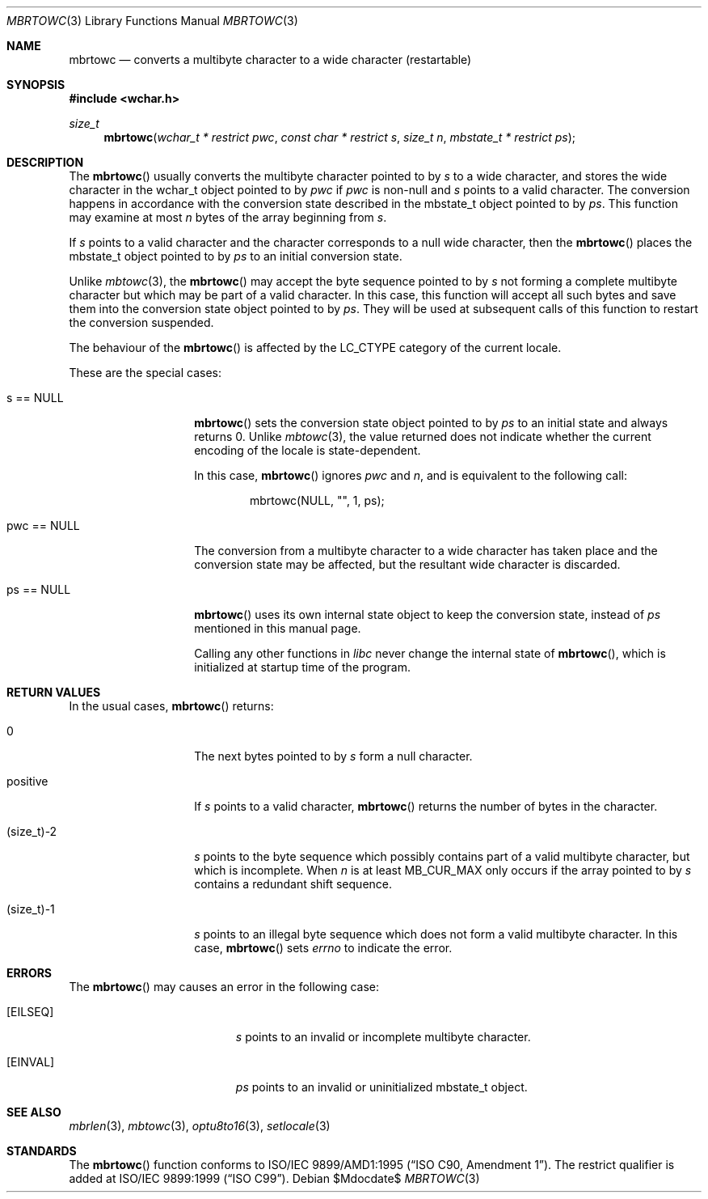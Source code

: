 .\" $MirOS$
.\" $OpenBSD: mbrtowc.3,v 1.1 2005/05/11 18:44:12 espie Exp $
.\" $NetBSD: mbrtowc.3,v 1.5 2003/09/08 17:54:31 wiz Exp $
.\"
.\" Copyright (c)2002 Citrus Project,
.\" All rights reserved.
.\"
.\" Redistribution and use in source and binary forms, with or without
.\" modification, are permitted provided that the following conditions
.\" are met:
.\" 1. Redistributions of source code must retain the above copyright
.\"    notice, this list of conditions and the following disclaimer.
.\" 2. Redistributions in binary form must reproduce the above copyright
.\"    notice, this list of conditions and the following disclaimer in the
.\"    documentation and/or other materials provided with the distribution.
.\"
.\" THIS SOFTWARE IS PROVIDED BY THE AUTHOR AND CONTRIBUTORS ``AS IS'' AND
.\" ANY EXPRESS OR IMPLIED WARRANTIES, INCLUDING, BUT NOT LIMITED TO, THE
.\" IMPLIED WARRANTIES OF MERCHANTABILITY AND FITNESS FOR A PARTICULAR PURPOSE
.\" ARE DISCLAIMED.  IN NO EVENT SHALL THE AUTHOR OR CONTRIBUTORS BE LIABLE
.\" FOR ANY DIRECT, INDIRECT, INCIDENTAL, SPECIAL, EXEMPLARY, OR CONSEQUENTIAL
.\" DAMAGES (INCLUDING, BUT NOT LIMITED TO, PROCUREMENT OF SUBSTITUTE GOODS
.\" OR SERVICES; LOSS OF USE, DATA, OR PROFITS; OR BUSINESS INTERRUPTION)
.\" HOWEVER CAUSED AND ON ANY THEORY OF LIABILITY, WHETHER IN CONTRACT, STRICT
.\" LIABILITY, OR TORT (INCLUDING NEGLIGENCE OR OTHERWISE) ARISING IN ANY WAY
.\" OUT OF THE USE OF THIS SOFTWARE, EVEN IF ADVISED OF THE POSSIBILITY OF
.\" SUCH DAMAGE.
.\"
.Dd $Mdocdate$
.Dt MBRTOWC 3
.Os
.\" ----------------------------------------------------------------------
.Sh NAME
.Nm mbrtowc
.Nd converts a multibyte character to a wide character (restartable)
.\" ----------------------------------------------------------------------
.Sh SYNOPSIS
.Fd #include <wchar.h>
.Ft size_t
.Fn mbrtowc "wchar_t * restrict pwc" "const char * restrict s" "size_t n" \
"mbstate_t * restrict ps"
.\" ----------------------------------------------------------------------
.Sh DESCRIPTION
The
.Fn mbrtowc
usually converts the multibyte character pointed to by
.Fa s
to a wide character, and stores the wide character
in the wchar_t object pointed to by
.Fa pwc
if
.Fa pwc
is non-null and
.Fa s
points to a valid character.
The conversion happens in accordance with the conversion state
described in the mbstate_t object pointed to by
.Fa ps .
This function may examine at most
.Fa n
bytes of the array beginning from
.Fa s .
.Pp
If
.Fa s
points to a valid character and the character corresponds to a null wide
character, then the
.Fn mbrtowc
places the mbstate_t object pointed to by
.Fa ps
to an initial conversion state.
.Pp
Unlike
.Xr mbtowc 3 ,
the
.Fn mbrtowc
may accept the byte sequence pointed to by
.Fa s
not forming a complete multibyte character
but which may be part of a valid character.
In this case, this function will accept all such bytes
and save them into the conversion state object pointed to by
.Fa ps .
They will be used at subsequent calls of this function to restart
the conversion suspended.
.Pp
The behaviour of the
.Fn mbrtowc
is affected by the
.Dv LC_CTYPE
category of the current locale.
.Pp
These are the special cases:
.Bl -tag -width 012345678901
.It "s == NULL"
.Fn mbrtowc
sets the conversion state object pointed to by
.Fa ps
to an initial state and always returns 0.
Unlike
.Xr mbtowc 3 ,
the value returned does not indicate whether the current encoding of
the locale is state-dependent.
.Pp
In this case,
.Fn mbrtowc
ignores
.Fa pwc
and
.Fa n ,
and is equivalent to the following call:
.Bd -literal -offset indent
mbrtowc(NULL, "", 1, ps);
.Ed
.It "pwc == NULL"
The conversion from a multibyte character to a wide character has
taken place and the conversion state may be affected, but the resultant
wide character is discarded.
.It "ps == NULL"
.Fn mbrtowc
uses its own internal state object to keep the conversion state,
instead of
.Fa ps
mentioned in this manual page.
.Pp
Calling any other functions in
.Em libc
never change the internal
state of
.Fn mbrtowc ,
which is initialized at startup time of the program.
.El
.\" ----------------------------------------------------------------------
.Sh RETURN VALUES
In the usual cases,
.Fn mbrtowc
returns:
.Bl -tag -width 012345678901
.It 0
The next bytes pointed to by
.Fa s
form a null character.
.It positive
If
.Fa s
points to a valid character,
.Fn mbrtowc
returns the number of bytes in the character.
.It (size_t)-2
.Fa s
points to the byte sequence which possibly contains part of a valid
multibyte character, but which is incomplete.
When
.Fa n
is at least
.Dv MB_CUR_MAX
only occurs if the array pointed to by
.Fa s
contains a redundant shift sequence.
.It (size_t)-1
.Fa s
points to an illegal byte sequence which does not form a valid multibyte
character.
In this case,
.Fn mbrtowc
sets
.Va errno
to indicate the error.
.El
.\" ----------------------------------------------------------------------
.Sh ERRORS
The
.Fn mbrtowc
may causes an error in the following case:
.Bl -tag -width Er
.It Bq Er EILSEQ
.Fa s
points to an invalid or incomplete multibyte character.
.It Bq Er EINVAL
.Fa ps
points to an invalid or uninitialized mbstate_t object.
.El
.\" ----------------------------------------------------------------------
.Sh SEE ALSO
.Xr mbrlen 3 ,
.Xr mbtowc 3 ,
.Xr optu8to16 3 ,
.Xr setlocale 3
.\" ----------------------------------------------------------------------
.Sh STANDARDS
The
.Fn mbrtowc
function conforms to
.\" .St -isoC-amd1 .
ISO/IEC 9899/AMD1:1995
.Pq Dq ISO C90, Amendment 1 .
The restrict qualifier is added at
.\" .St -isoC99 .
ISO/IEC 9899:1999
.Pq Dq ISO C99 .
